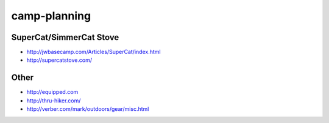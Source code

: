 camp-planning
=============


SuperCat/SimmerCat Stove
------------------------

* http://jwbasecamp.com/Articles/SuperCat/index.html
* http://supercatstove.com/


Other
-----

* http://equipped.com
* http://thru-hiker.com/
* http://verber.com/mark/outdoors/gear/misc.html
